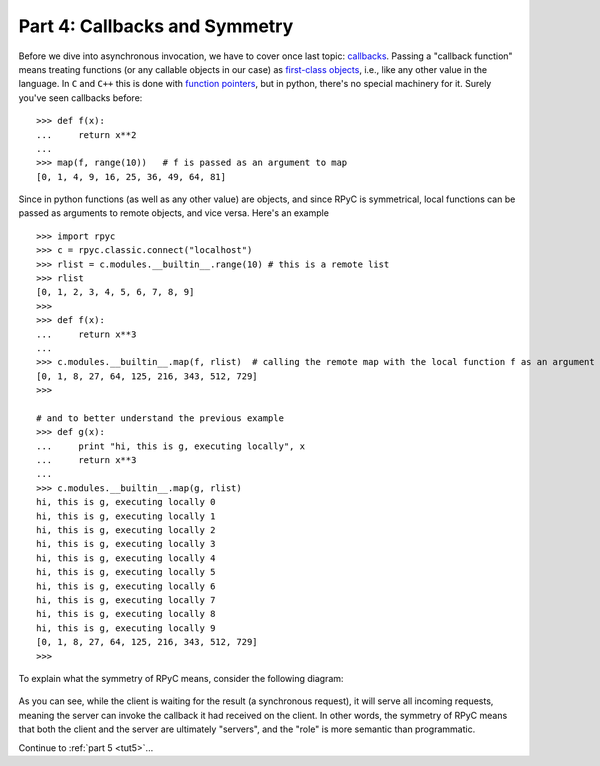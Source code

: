 .. _tut4:

Part 4: Callbacks and Symmetry
==============================
Before we dive into asynchronous invocation, we have to cover once last topic: 
`callbacks <http://en.wikipedia.org/wiki/Callback_(computer_science)>`_. Passing a 
"callback function" means treating functions (or any callable objects in our case) as 
`first-class objects <http://en.wikipedia.org/wiki/First-class_object>`_, i.e., like any 
other value in the language. In ``C`` and ``C++`` this is done with 
`function pointers <http://en.wikipedia.org/wiki/Function_pointer>`_, but in python, 
there's no special machinery for it. Surely you've seen callbacks before::

    >>> def f(x):
    ...     return x**2
    ... 
    >>> map(f, range(10))   # f is passed as an argument to map
    [0, 1, 4, 9, 16, 25, 36, 49, 64, 81]

Since in python functions (as well as any other value) are objects, and since RPyC is 
symmetrical, local functions can be passed as arguments to remote objects, and vice versa. 
Here's an example ::

    >>> import rpyc
    >>> c = rpyc.classic.connect("localhost")
    >>> rlist = c.modules.__builtin__.range(10) # this is a remote list
    >>> rlist
    [0, 1, 2, 3, 4, 5, 6, 7, 8, 9]
    >>> 
    >>> def f(x):
    ...     return x**3
    ... 
    >>> c.modules.__builtin__.map(f, rlist)  # calling the remote map with the local function f as an argument
    [0, 1, 8, 27, 64, 125, 216, 343, 512, 729]
    >>> 
    
    # and to better understand the previous example
    >>> def g(x):
    ...     print "hi, this is g, executing locally", x
    ...     return x**3
    ... 
    >>> c.modules.__builtin__.map(g, rlist) 
    hi, this is g, executing locally 0
    hi, this is g, executing locally 1
    hi, this is g, executing locally 2
    hi, this is g, executing locally 3
    hi, this is g, executing locally 4
    hi, this is g, executing locally 5
    hi, this is g, executing locally 6
    hi, this is g, executing locally 7
    hi, this is g, executing locally 8
    hi, this is g, executing locally 9
    [0, 1, 8, 27, 64, 125, 216, 343, 512, 729]
    >>>

To explain what the symmetry of RPyC means, consider the following diagram:

.. figure:: _static/symmetry.png
   :align: center

As you can see, while the client is waiting for the result (a synchronous request), 
it will serve all incoming requests, meaning the server can invoke the callback it had 
received on the client. In other words, the symmetry of RPyC means that both the client and 
the server are ultimately "servers", and the "role" is more semantic than programmatic.


Continue to :ref:`part 5 <tut5>`...


